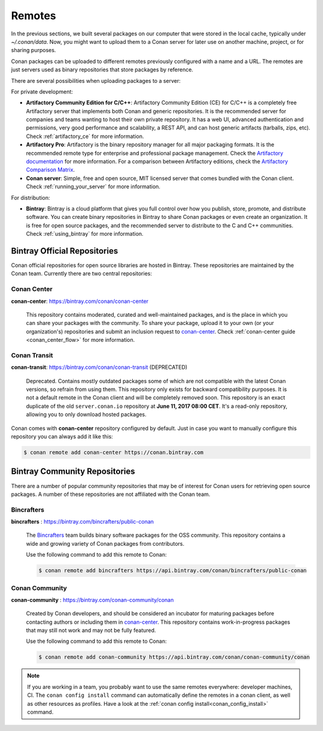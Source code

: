 .. _remotes:

Remotes
=======

In the previous sections, we built several packages on our computer that were stored
in the local cache, typically under *~/.conan/data*. Now, you might want to upload them to a Conan server
for later use on another machine, project, or for sharing purposes.

Conan packages can be uploaded to different remotes previously configured with a name and a URL.
The remotes are just servers used as binary repositories that store packages by reference.

There are several possibilities when uploading packages to a server:

For private development:

- **Artifactory Community Edition for C/C++**: Artifactory Community Edition (CE) for C/C++ is a
  completely free Artifactory server that implements both Conan and generic repositories. It is
  the recommended server for companies and teams wanting to host their own private repository.
  It has a web UI, advanced authentication and permissions, very good performance and scalability,
  a REST API, and can host generic artifacts (tarballs, zips, etc). Check :ref:`artifactory_ce`
  for more information.
- **Artifactory Pro**: Artifactory is the binary repository manager for all major packaging formats. It
  is the recommended remote type for enterprise and professional package management. Check the
  `Artifactory documentation`_ for more information. For a comparison between Artifactory editions,
  check the `Artifactory Comparison Matrix <https://www.jfrog.com/confluence/display/RTF/Artifactory+Comparison+Matrix>`_.
- **Conan server**: Simple, free and open source, MIT licensed server that comes bundled with the Conan client.
  Check :ref:`running_your_server` for more information.

For distribution:

- **Bintray**: Bintray is a cloud platform that gives you full control over how you publish, store,
  promote, and distribute software. You can create binary repositories in Bintray to share Conan
  packages or even create an organization. It is free for open source packages, and the recommended
  server to distribute to the C and C++ communities. Check :ref:`using_bintray` for more information.



Bintray Official Repositories
-----------------------------

Conan official repositories for open source libraries are hosted in Bintray. These repositories are maintained by the Conan
team. Currently there are two central repositories:

.. _conan_center:

Conan Center
++++++++++++

**conan-center**: https://bintray.com/conan/conan-center

.. pull-quote::

   This repository contains moderated, curated and well-maintained packages, and is the place in which you
   can share your packages with the community. To share your package, upload it to your own
   (or your organization's) repositories and submit an inclusion request to `conan-center`_.
   Check :ref:`conan-center guide <conan_center_flow>` for more information.

Conan Transit
+++++++++++++

**conan-transit**: https://bintray.com/conan/conan-transit (DEPRECATED)

.. pull-quote::

   Deprecated. Contains mostly outdated packages some of which are not compatible with the latest Conan
   versions, so refrain from using them. This repository only exists for backward compatibility purposes.
   It is not a default remote in the Conan client and will be completely removed soon. This
   repository is an exact duplicate of the old ``server.conan.io`` repository at
   **June 11, 2017 08:00 CET**. It's a read-only repository, allowing you to only download hosted
   packages.

Conan comes with **conan-center** repository configured by default. Just in case you want to manually configure this repository you can
always add it like this:

.. code-block:: bash

    $ conan remote add conan-center https://conan.bintray.com

Bintray Community Repositories
------------------------------

There are a number of popular community repositories that may be of interest for Conan users for retrieving
open source packages. A number of these repositories are not affiliated with the Conan team.

Bincrafters
+++++++++++

**bincrafters** : https://bintray.com/bincrafters/public-conan

.. pull-quote::

    The `Bincrafters <https://bincrafters.github.io>`_ team builds binary software packages for the
    OSS community. This repository contains a wide and growing variety of Conan packages from
    contributors.

    Use the following command to add this remote to Conan:

    .. code-block:: bash

        $ conan remote add bincrafters https://api.bintray.com/conan/bincrafters/public-conan

Conan Community
+++++++++++++++

**conan-community** : https://bintray.com/conan-community/conan

.. pull-quote::

    Created by Conan developers, and should be considered an incubator for maturing packages before contacting authors or including them in
    `conan-center`_. This repository contains work-in-progress packages that may still not work and may not be fully featured.

    Use the following command to add this remote to Conan:

    .. code-block:: bash

        $ conan remote add conan-community https://api.bintray.com/conan/conan-community/conan

.. note::

    If you are working in a team, you probably want to use the same remotes everywhere: developer machines, CI. The ``conan config install``
    command can automatically define the remotes in a conan client, as well as other resources as profiles. Have a look at the
    :ref:`conan config install<conan_config_install>` command.


.. _`conan-center`: https://bintray.com/conan/conan-center
.. _Artifactory documentation: https://www.jfrog.com/confluence/display/RTF/Welcome+to+Artifactory
